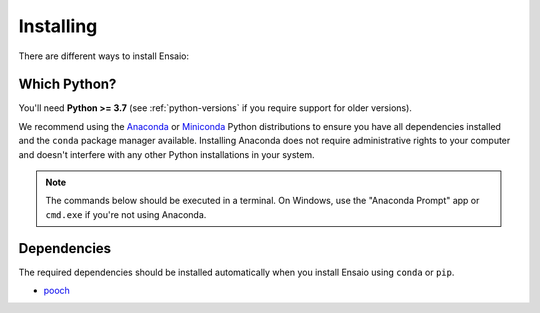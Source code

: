 .. _install:

Installing
==========

There are different ways to install Ensaio:

.. tabbed:: pip

    Using the `pip <https://pypi.org/project/pip/>`__ package manager:

    .. code:: bash

        python -m pip install ensaio

.. tabbed:: conda

    Using the `conda <https://conda.io/>`__ package manager that comes with the
    Anaconda/Miniconda distribution:

    .. code:: bash

        conda install ensaio --channel conda-forge

.. tabbed:: Development version

    Using ``pip`` to install the latest **unreleased** version from GitHub:

    .. code:: bash

        python -m pip install --upgrade git+https://github.com/fatiando/ensaio

Which Python?
-------------

You'll need **Python >= 3.7** (see :ref:`python-versions` if you
require support for older versions).

We recommend using the
`Anaconda <https://www.anaconda.com/download>`__
or `Miniconda <https://docs.conda.io/en/latest/miniconda.html>`__
Python distributions to ensure you have all dependencies installed and the
``conda`` package manager available.
Installing Anaconda does not require administrative rights to your computer and
doesn't interfere with any other Python installations in your system.

.. note::

    The commands below should be executed in a terminal. On Windows, use the
    "Anaconda Prompt" app or ``cmd.exe`` if you're not using Anaconda.




.. _dependencies:

Dependencies
------------

The required dependencies should be installed automatically when you install
Ensaio using ``conda`` or ``pip``.

* `pooch <https://www.fatiando.org/pooch/>`__
